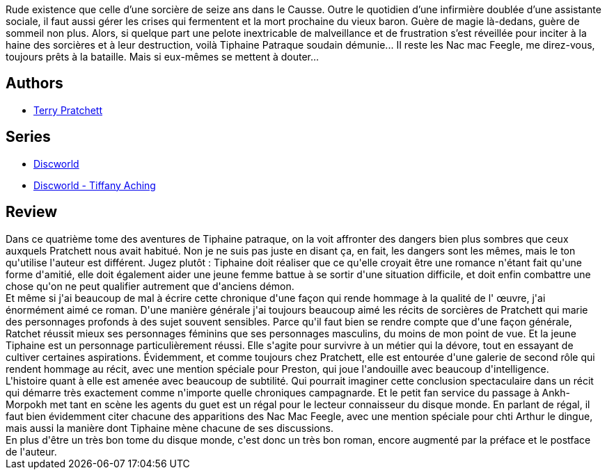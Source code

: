 :jbake-type: post
:jbake-status: published
:jbake-title: Je m'habillerai de nuit
:jbake-tags:  fantasy, sorcières,_année_2021,_mois_févr.,_note_4,rayon-imaginaire,read
:jbake-date: 2021-02-06
:jbake-depth: ../../
:jbake-uri: goodreads/books/9782266296359.adoc
:jbake-bigImage: https://i.gr-assets.com/images/S/compressed.photo.goodreads.com/books/1612255747l/56925584._SY160_.jpg
:jbake-smallImage: https://i.gr-assets.com/images/S/compressed.photo.goodreads.com/books/1612255747l/56925584._SY75_.jpg
:jbake-source: https://www.goodreads.com/book/show/56925584
:jbake-style: goodreads goodreads-book

++++
<div class="book-description">
Rude existence que celle d’une sorcière de seize ans dans le Causse. Outre le quotidien d’une infirmière doublée d’une assistante sociale, il faut aussi gérer les crises qui fermentent et la mort prochaine du vieux baron. Guère de magie là-dedans, guère de sommeil non plus. Alors, si quelque part une pelote inextricable de malveillance et de frustration s’est réveillée pour inciter à la haine des sorcières et à leur destruction, voilà Tiphaine Patraque soudain démunie... II reste les Nac mac Feegle, me direz-vous, toujours prêts à la bataille. Mais si eux-mêmes se mettent à douter...
</div>
++++


## Authors
* link:../authors/1654.html[Terry Pratchett]

## Series
* link:../series/Discworld.html[Discworld]
* link:../series/Discworld_-_Tiffany_Aching.html[Discworld - Tiffany Aching]

## Review

++++
Dans ce quatrième tome des aventures de Tiphaine patraque, on la voit affronter des dangers bien plus sombres que ceux auxquels Pratchett nous avait habitué. Non je ne suis pas juste en disant ça, en fait, les dangers sont les mêmes, mais le ton qu'utilise l'auteur est différent. Jugez plutôt : Tiphaine doit réaliser que ce qu'elle croyait être une romance n'étant fait qu'une forme d'amitié, elle doit également aider une jeune femme battue à se sortir d'une situation difficile, et doit enfin combattre une chose qu'on ne peut qualifier autrement que d'anciens démon.<br/>Et même si j'ai beaucoup de mal à écrire cette chronique d'une façon qui rende hommage à la qualité de l' œuvre, j'ai énormément aimé ce roman. D'une manière générale j'ai toujours beaucoup aimé les récits de sorcières de Pratchett qui marie des personnages profonds à des sujet souvent sensibles. Parce qu'il faut bien se rendre compte que d'une façon générale, Ratchet réussit mieux ses personnages féminins que ses personnages masculins, du moins de mon point de vue. Et la jeune Tiphaine est un personnage particulièrement réussi. Elle s'agite pour survivre à un métier qui la dévore, tout en essayant de cultiver certaines aspirations. Évidemment, et comme toujours chez Pratchett, elle est entourée d'une galerie de second rôle qui rendent hommage au récit, avec une mention spéciale pour Preston, qui joue l'andouille avec beaucoup d'intelligence.<br/>L'histoire quant à elle est amenée avec beaucoup de subtilité. Qui pourrait imaginer cette conclusion spectaculaire dans un récit qui démarre très exactement comme n'importe quelle chroniques campagnarde. Et le petit fan service du passage à Ankh-Morpokh met tant en scène les agents du guet est un régal pour le lecteur connaisseur du disque monde. En parlant de régal, il faut bien évidemment citer chacune des apparitions des Nac Mac Feegle, avec une mention spéciale pour chti Arthur le dingue, mais aussi la manière dont Tiphaine mène chacune de ses discussions.<br/>En plus d'être un très bon tome du disque monde, c'est donc un très bon roman, encore augmenté par la préface et le postface de l'auteur.
++++